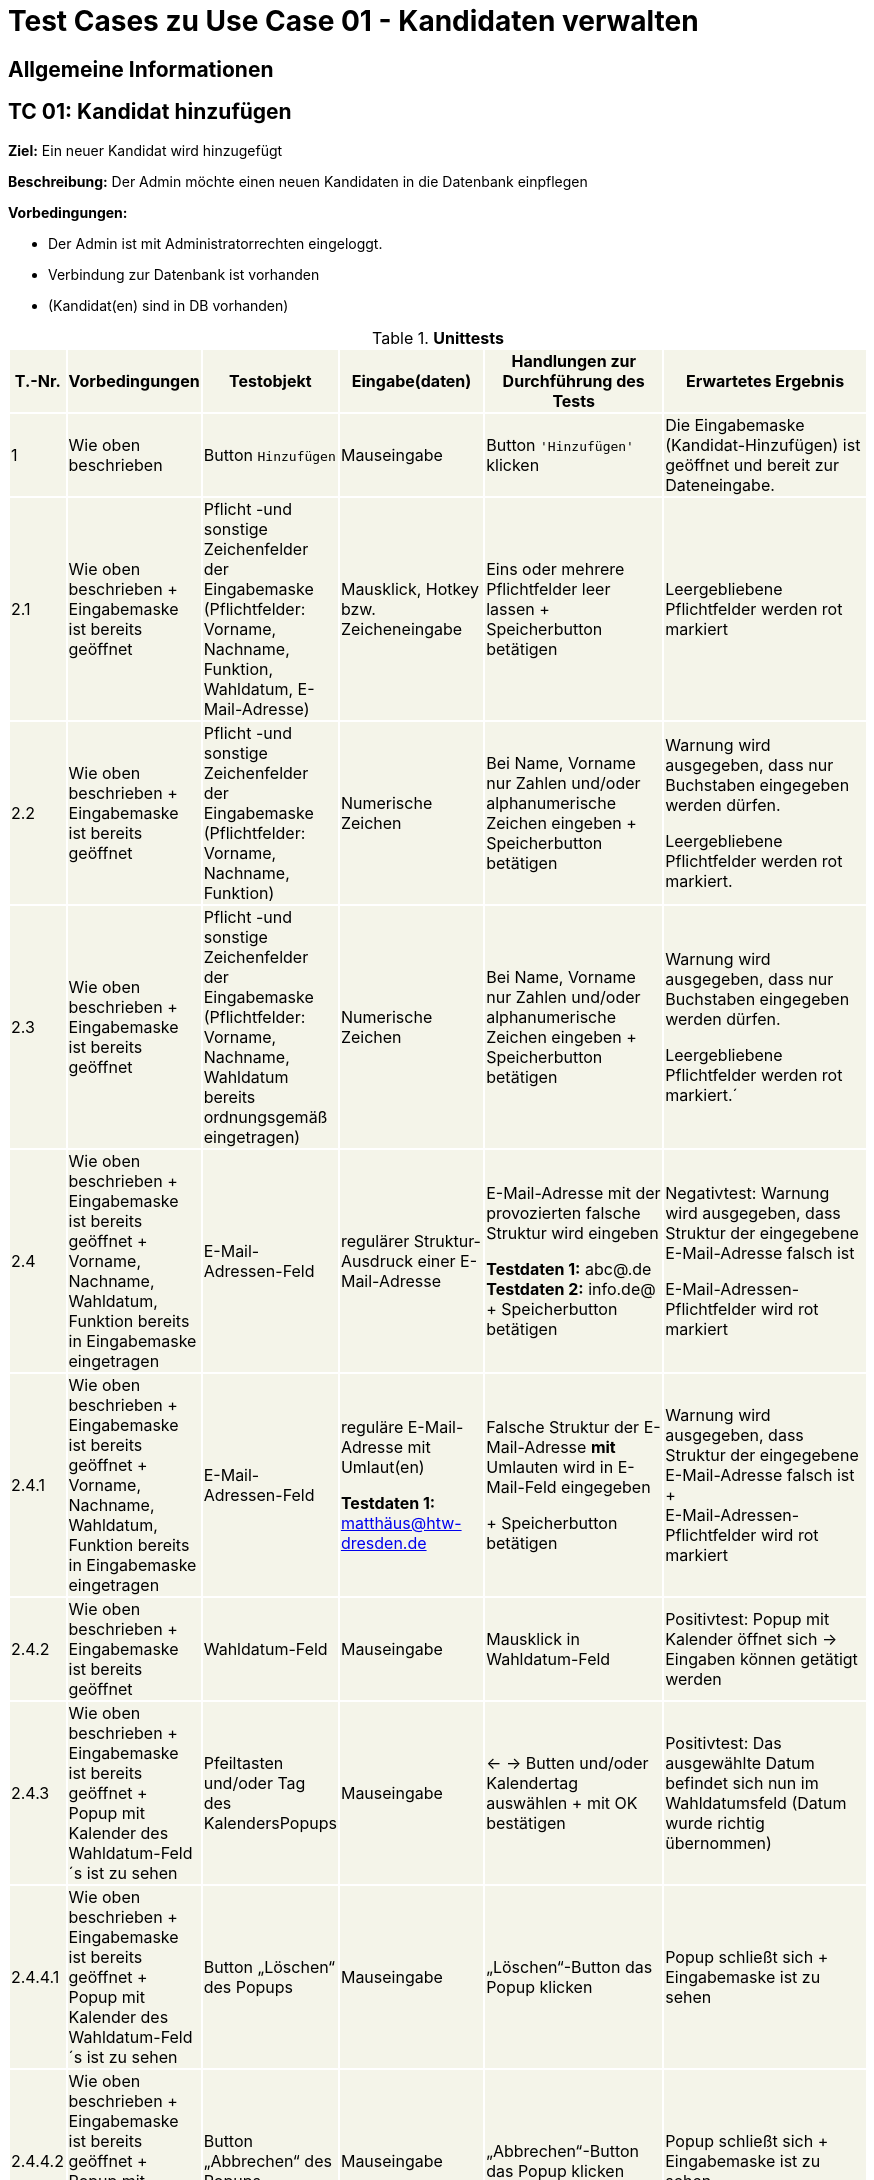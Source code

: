 = Test Cases zu Use Case 01 - Kandidaten verwalten


== Allgemeine Informationen

== TC 01: Kandidat hinzufügen

*Ziel:* Ein neuer Kandidat wird hinzugefügt

*Beschreibung:* Der Admin möchte einen neuen Kandidaten in die Datenbank einpflegen

*Vorbedingungen:*

- Der Admin ist mit Administratorrechten eingeloggt.
- Verbindung zur Datenbank ist vorhanden
- (Kandidat(en) sind in DB vorhanden)



.*Unittests*
[%header, cols="1,2,3,4,5,6", ]

|===
|T.-Nr.{set:cellbgcolor:#f4f4e9}
|Vorbedingungen
|Testobjekt
|Eingabe(daten)
|Handlungen zur Durchführung des Tests
|Erwartetes Ergebnis


|1
|Wie  oben beschrieben

|Button `+Hinzufügen+`

|Mauseingabe
|Button `+'Hinzufügen'+` klicken
|Die Eingabemaske (Kandidat-Hinzufügen) ist geöffnet und bereit zur Dateneingabe.

|2.1
|Wie oben beschrieben + Eingabemaske ist bereits geöffnet
|Pflicht -und sonstige Zeichenfelder der Eingabemaske
(Pflichtfelder: Vorname, Nachname, Funktion, Wahldatum, E-Mail-Adresse)
|Mausklick, Hotkey bzw. Zeicheneingabe
|Eins oder mehrere Pflichtfelder leer lassen
+
Speicherbutton betätigen
|Leergebliebene Pflichtfelder werden rot markiert

|2.2
|Wie oben beschrieben + Eingabemaske ist bereits geöffnet
|Pflicht -und sonstige Zeichenfelder der Eingabemaske
(Pflichtfelder: Vorname, Nachname, Funktion)
|Numerische Zeichen
|Bei Name, Vorname nur Zahlen und/oder alphanumerische Zeichen eingeben
+
Speicherbutton betätigen
|Warnung wird ausgegeben, dass nur Buchstaben eingegeben werden dürfen.

Leergebliebene Pflichtfelder werden rot markiert.

|2.3
|Wie oben beschrieben + Eingabemaske ist bereits geöffnet
|Pflicht -und sonstige Zeichenfelder der Eingabemaske
(Pflichtfelder: Vorname, Nachname, Wahldatum bereits ordnungsgemäß eingetragen)
|Numerische Zeichen
|Bei Name, Vorname nur Zahlen und/oder alphanumerische Zeichen eingeben
+
Speicherbutton betätigen
|Warnung wird ausgegeben, dass nur Buchstaben eingegeben werden dürfen.

Leergebliebene Pflichtfelder werden rot markiert.´

|2.4
|Wie oben beschrieben + Eingabemaske ist bereits geöffnet + Vorname, Nachname, Wahldatum, Funktion bereits in Eingabemaske eingetragen
|E-Mail-Adressen-Feld
|regulärer Struktur-Ausdruck einer E-Mail-Adresse
|E-Mail-Adresse mit der provozierten falsche Struktur wird eingeben +

*Testdaten 1:* abc@.de
*Testdaten 2:* info.de@ +
+
Speicherbutton betätigen
|Negativtest:
Warnung wird ausgegeben, dass Struktur der eingegebene E-Mail-Adresse falsch ist

E-Mail-Adressen-Pflichtfelder wird rot markiert

|2.4.1
|Wie oben beschrieben + Eingabemaske ist bereits geöffnet + Vorname, Nachname, Wahldatum, Funktion bereits in Eingabemaske eingetragen
|E-Mail-Adressen-Feld
|reguläre E-Mail-Adresse mit Umlaut(en) +


*Testdaten 1:*
matthäus@htw-dresden.de


|Falsche Struktur der E-Mail-Adresse *mit* Umlauten wird in E-Mail-Feld eingegeben

+
Speicherbutton betätigen
|Warnung wird ausgegeben, dass Struktur der eingegebene E-Mail-Adresse falsch ist +
+ +
E-Mail-Adressen-Pflichtfelder wird rot markiert


|2.4.2
|Wie oben beschrieben + Eingabemaske ist bereits geöffnet
|Wahldatum-Feld
|Mauseingabe
|Mausklick in Wahldatum-Feld
|Positivtest: Popup mit Kalender öffnet sich -> Eingaben können getätigt werden



|2.4.3
|Wie oben beschrieben + Eingabemaske ist bereits geöffnet + Popup mit Kalender des Wahldatum-Feld´s ist zu sehen
|Pfeiltasten und/oder Tag des KalendersPopups
|Mauseingabe
|<- -> Butten und/oder Kalendertag auswählen + mit OK bestätigen
|Positivtest: Das ausgewählte Datum befindet sich nun im Wahldatumsfeld (Datum wurde richtig übernommen)



|2.4.4.1
|Wie oben beschrieben + Eingabemaske ist bereits geöffnet + Popup mit Kalender des Wahldatum-Feld´s ist zu sehen
|Button „Löschen“ des Popups
|Mauseingabe
|„Löschen“-Button das Popup klicken
|Popup schließt sich + Eingabemaske ist zu sehen

|2.4.4.2
|Wie oben beschrieben + Eingabemaske ist bereits geöffnet + Popup mit Kalender des Wahldatum-Feld´s ist zu sehen
|Button „Abbrechen“ des Popups
|Mauseingabe
|„Abbrechen“-Button das Popup klicken
|Popup schließt sich + Eingabemaske ist zu sehen

|2.4.4.3
|Wie oben beschrieben + Eingabemaske ist bereits geöffnet + Popup mit Kalender des Wahldatum-Feld´s ist zu sehen
|Button „OK“ des Popups
|Mauseingabe
|„OK“-Button das Popup klicken
|Popup schließt sich + gewählte Eingabe ist in Eingabemaske zu sehen

|2.4.4.4
|Wie oben beschrieben + Eingabemaske ist bereits geöffnet + Popup mit Kalender des Wahldatum-Feld´s ist zu sehen
|Leere Fläche neben dem Popups
|Mauseingabe
|In die leere Fläche neben dem Popups klicken
|Popup schließt sich + Eingabemaske ist zu sehen





|2.4.5.1
|Wie oben beschrieben + Eingabemaske ist bereits geöffnet + Vorname, Nachname, Funktion bereits in Eingabemaske eingetragen
|Wahldatum-Feld
|Zukünftiges (realistisches) Wahldatum

*Testdaten:* 1.11.2021
|Zukünftiges (realistisches) Wahldatum wählen/eingeben
|

Wahldatum wurde korrekt in Datepicker/Kalender übernommen + Eingabemaske ist zu sehen

|2.4.5.2
|Wie oben beschrieben + Eingabemaske ist bereits geöffnet + Vorname, Nachname, Funktion bereits in Eingabemaske eingetragen
|Wahldatum-Feld
|Zukünftiges (realistisches) Wahldatum

*Testdaten:* 2.12.2020
|Zukünftiges (realistisches) Wahldatum wählen (Testdaten eingeben)
|Warnung wird ausgegeben, dass das Wahldatum in der Vergangenheit liegt.

Wahldatum-Pflichtfelder wird rot markiert

|2.5.1.1
|Wie oben beschrieben + Eingabemaske ist bereits geöffnet + Vorname, Nachname, Wahldatum bereits in Eingabemaske eingetragen
|Funktion-Pflichtfelder
|Vorgegebene Funktionen der Funktions-Pflichtfelder
|Funktions-Pflichtfelder: 1. Feld wurde gewählt, 2. Feld leer, 3. Feld wurde gewählt
|Warnung wird ausgegeben, dass Funktion-Pflichtfeld nicht ordnungsgemäß eingetragen wurde

|2.5.1.2
|Wie oben beschrieben + Eingabemaske ist bereits geöffnet + Vorname, Nachname, Wahldatum bereits in Eingabemaske eingetragen
|Funktion-Pflichtfelder
|Vorgegebene Funktionen der Funktions-Pflichtfelder
|1., 2., 3.-Feld wurde gewählt
|Es erscheint keine Fehlermeldung nach dem betätigen des Speicherbuttons

|2.5.2
|Wie oben beschrieben + Eingabemaske ist bereits geöffnet + Vorname, Nachname, Wahldatum bereits in Eingabemaske eingetragen
|Funktion´s-Feld
|Vorgegebene Funktionen der Funktions-Pflichtfelder
|Feld 1, 2, 3 wurde gewählt + zusätzliche Funktion soll gewählt werden-> Feld 1, 2, 3 bleiben leer
|Warnung wird ausgegeben, dass komplette 2. Organisationseinheit nicht ordnungsgemäß eingetragen wurde

Funktionen-Pflichtfelder wird rot markiert


|2.6.
|Wie oben beschrieben + 15 Einträge befinden sich in der Liste
|Pagination
|Ein neuer Eintrag erweitert die Pagination um eine Seite
|Einen oder mehrere neue & fehlerfreie Kandidateneinträge erzeugen
|Eine neue Listenseite erscheint in der Pagination


|3
|Wie oben beschrieben + alle Pflichtfelder wurden ordnungsgemäß befüllt
|Speicherbutton
|Mausklick auf Speicherbutton
|Speicherbutton betätigen
|Positivtest: Der gewünschte Kandidat befindet sich nun in der Kandidatenliste

|===











*Wann sollte getestet werden?:* Am Ende einer jeden Iteration oder nach Implement. neuer Features


.*Testdokumentation*
[%header, cols="1,2,3,4,5,6", ]



|===
|T.-Nr.{set:cellbgcolor:#e6f2d5}
|Name TestCase
|Datum
|Verantwortlicher +
(Wer hat getestet?)
|Erfolgreich?
|Kommentar (Was ist aufgefallen?)

|1  
|TestCase XY
|15.6.21
|Hanswurst
|nu
|-
|===

*Auswertung fehlgeschlagener Test´s:* _Wer kümmert sich wann,..um die Dinge, die Fehlgeschlagen sind?! -> Ursachenanalyse_

*Protokoll:*



== TC 02: Weitere Informationen bearbeiten/löschen
*Beschreibung:* Der Admin möchte die Kandidatendaten einen bereits vorhandenen Kandidaten bearbeiten oder löschen

*Vorbedingungen:*

- Kandidat(en) bereits in Datenbank vorhanden
- Das Kandidatentab ist geöffnet und die Liste der Kandidaten ist sichtbar





.*Unittests*
[%header, cols="1,2,3,4,5,6"]
|===
|T.-Nr.{set:cellbgcolor:#f4f4e9}
|Vorbedingungen
|Testobjekt
|Eingabe(daten)
|Handlungen zur Durchführung des Tests
|Erwartetes Ergebnis

|1.1.1
|Wie  oben beschrieben
|Häckchenbox links einer Kandidatenzeile
| Mausklick
|Häckchen bei gewünschtem Kandidaten setzen
+ Löschbutton klicken
|Löschbestätigung erscheint



|1.1.2
|Wie  oben beschrieben
|Häckchenbox(en) links mehrerer Kandidatenzeilen
|Mausklick
|Mehrere Häckchen bei gewünschten Kandidaten setzen
+ Löschbutton klicken + Löschbestätigung bestätigen
|Markierte Einträge sind nach dem löschen nicht mehr in der Liste vorhanden



|1.2
|Wie  oben beschrieben + Popup mit Löschbestätigung ist zu sehen
|"Ja"-Button
| Mausklick
|Löschbestätigung mit "ja" bestätigen

|Löschbestätigung "Kandidaturen wurden erfolgreich gelöscht" erscheint über der Liste der Kandidaten +
+
Kandidat ist aus der Liste verschwunden


|1.3
|Wie  oben beschrieben + Popup mit Löschbestätigung ist zu sehen
|"Nein"-Button
|Mausklick
|Löschbestätigung mit "nein" bestätigen

|Popup verschwindet + Kandidaten steht weiterhin in der Liste



|2
|Wie oben beschrieben

+ Kandidat(en) sind in DB vorhanden
|Stift-Button
|Mausklick
|auf gewünschten Stift klicken
|Popup mit Knadiatinfo´s poppt auf und Textfelder sind in der Eingabemaske gefüllt.. es kann nun bearbeitet werden..

|===









== TC 0X: Informationen suchen
*Beschreibung:* Der Admin möchte bereits vorhandenen Kandidaten durchsuchen

*Vorbedingungen:*

- Kandidat(en) bereits in Datenbank vorhanden
- Das Kandidatentab ist geöffnet und die Liste der Kandidaten ist sichtbar

.*Unittests*
[%header, cols="1,2,3,4,5,6"]
|===
|T.-Nr.{set:cellbgcolor:#f4f4e9}
|Vorbedingungen
|Testobjekt
|Eingabe(daten)
|Handlungen zur Durchführung des Tests
|Erwartetes Ergebnis

|1.1
|Wie  oben beschrieben
|Suchfeld über der Kandidatenliste
|Der zu suchende Ausdruck

*Testeingaben 1:*
Max Mustermann

*Testeingaben 2:*
Maxima Musterfrau

*Testeingaben 3:*
Andi Kadur


|Suchfeld aktivieren (mit Shortcut oder Maus), Gewünschte Testeingaben eingeben und suche mit *Enter* bestätigen/ausführen
|Ergebnisse werden lt. des gewählten Suchausdrucks gefunden

*Ergebnisse abhängig der gewählte Testeingaben:* +
*1:* _Max Mustermann_ erscheint in der Suchergebnisliste

*2:* _Maxima Musterfrau_ erscheint in der Suchergebnisliste

*3:* _Andi Kadur_ erscheint in der Suchergebnisliste

|===

.

.


.


.


.

.


-----------------------



*Nachbedingungen:*

- Der Datensatz für den Kandidaten ist mit den geänderten Kandidatendaten gespeichert.
- Der Benutzer befindet sich wieder im Kandidatentab und die Liste der Kandidaten ist sichbar.

*Benötigte Daten:*
- die zu ergänzenden Kandidatendaten

== TC 03: Kandidaten verwalten - Dokumente hochladen

*Beschreibung:* Der Admin möchte kandidatenspezifisch Dokumente in das System hochladen, welche gespeichert werden sollen.

*Vorbedingungen:* Einzelne oder alle geforderten Dokumente sind vorhanden/liegen vor.

*Nachbedingungen:*
Hochgeladene(s) Dokument/Dokumente wurden gespeichert.

*Benötigte Daten:*
Dokumente des Kandidaten






== TC 05: Kandidat entfernen
*Ziel:* Der Kandidat wird gelöscht


*Beschreibung:* Der Admin möchte einen Kandidaten in der Datenbank löschen

*Vorbedingungen:*
- Der Nutzer ist mit Administratorrechten eingeloggt.
- Das Kandidatentab ist geöffnet und die Liste der Kandidaten ist sichtbar.

*Nachbedingungen:*
- Der gelöschte Datensatz befindet sich nicht mehr in der Datenbank.
- Der Benutzer befindet sich wieder im Kandidatentab und die Liste der Kandidaten ist sichbar.

*Einzelschritte:*
- Als Administrator einloggen
- Den zu löschenden Kandidaten auswählen (`+Häkchen+` setzen)
- Entfernen klicken
- Auf ja bestätigen

*Benötigte Daten:*
- Kandidatendaten




[TIP]
--
Was ist das? ->:: Methode/Objekte/Funktionen :  loginAsLukasAdmin() ; addMitglied () ; self.browser.find_element_by_xpath() / .click()
--






== TC 06: Mitglied ändern....ab hier überhaupt sinnvoll?! (Wurde nur übernommen)
*Ziel:* Daten eines Mitglied´s werden verändert

*Beschreibung:* Der Admin möchte die Information von einer neuen Kandidat  in die Datenbank ändern

*Vorbedingungen:*
- Der Nutzer ist mit Administratorrechten eingeloggt. 
- Das Kandidatentab ist geöffnet und die Liste der Kandidaten ist sichtbar.

*Nachbedingungen:*
- Ein neuer Datensatz für den Kandidaten ist mit den richtigen Daten in der Datenbank vorhanden.
- Der Benutzer befindet sich wieder im Kandidatentab und die Liste der Kandidaten ist sichbar.

*Einzelschrite:*
- Als Administrator einloggen
- Neue Kandidat hinzufügen
- Die Edit-Symbol klicken
- Informationen ändern
- Auf speichern drücken
- Überprüfen ob die neue Daten getragen ist

*Benötigte Daten:*
- Kandidatendaten

== TC 07 : Hinzufuegen
== Ziel : ??
== Methode/Objeckte/Funktionen : loginAsLukasAdmin() ; createUnterbereich() ;createReferat ();createAmt() ; self.browser.find_element_by_xpath() ;  click()
Vorbedingungen: 
- Der Nutzer ist mit Administratorrechten eingeloggt. 
- Das Kandidatentab ist geöffnet und die Liste der Kandidaten ist sichtbar.
Nachbedingungen:
- Ein neuer Datensatz für den Kandidaten ist mit den richtigen Daten in der Datenbank vorhanden.
- Der Benutzer befindet sich wieder im Kandidatentab und die Liste der Kandidaten ist sichbar.
Einzelschrite :
- Als Administrator einloggen
- Hinzufügen eines organisationseinheit
- Hinzufügen eines Unterbereichs
- Hinzufügen eines Amtes
- Navigieren zu Mitglied hinzufügen
- Auswahl des Referates, Unterbereices, Amts
- Weitere Daten Hinzufügen
- Speichern
- Navigieren zur Ämterübersicht
- Zu seite 3
- Öffnen der collabseables
- überprüfen ob Funktion da ist
Benötigte Daten:
- Kandidatendaten
== TC 08 : Entfernen des??
== Ziel : ??
== Methode/Objeckte/Funktionen : loginAsLukasAdmin() ; createReferat() ; self.browser.find_element_by_xpath() ; createUnterbereich() ; self.assertTrue () ;  self.assertFalse () ; click()
Vorbedingungen: 
- Der Nutzer ist mit Administratorrechten eingeloggt. 
- Das Kandidatentab ist geöffnet und die Liste der Kandidaten ist sichtbar.
Nachbedingungen:
- Ein neuer Datensatz für den Kandidaten ist mit den richtigen Daten in der Datenbank vorhanden.
- Der Benutzer befindet sich wieder im Kandidatentab und die Liste der Kandidaten ist sichbar.
Einzelschrite :
- Als Administrator einloggen
- Hinzufügen eines organisationseinheit
- Entfernen eines organisationseinheit
- Überprüfen ob alles geklappt hat
- Hinzufügen eines Amtes
Benötigte Daten:
- Kandidatendaten

== TC 09 : Amt ändern
== Ziel : ??
== Methode/Objeckte/Funktionen : loginAsLukasAdmin() ; createReferat() ; self.browser.find_element_by_xpath() ; createUnterbereich() ;  self.assertTrue () ; self.assertFalse () ; click(); createAmt()
Vorbedingungen: 
- Der Nutzer ist mit Administratorrechten eingeloggt. 
- Das Kandidatentab ist geöffnet und die Liste der Kandidaten ist sichtbar.
Nachbedingungen:
- Ein neuer Datensatz für den Kandidaten ist mit den richtigen Daten in der Datenbank vorhanden.
- Der Benutzer befindet sich wieder im Kandidatentab und die Liste der Kandidaten ist sichbar.
Einzelschrite :
- Als Administrator einloggen
- Hinzufügen eines organisationseinheit
- Ändern der Bezeichnung für test_referat
- Entfernen eines organisationseinheit
- Überprüfen ob alles geklappt hat
- Hinzufügen eines Unterbereichs
- Hinzufügen eines Amtes
- Ändern der Bezeichnung für test_unterbereich
- Ändern des Referates, dem der Bereich zugeordnet wurde
Benötigte Daten:
- Kandidatendaten

== TC 10: Weitere Informationen hinzufügen
Beschreibung: Der Admin möchte die Kandidatendaten einen bereits vorhandenen Kandidaten bearbeiten.
Vorbedingungen:
- Der Kandidat ist bereits in der Datenbank vorhanden.
- Das Kandidatentab ist geöffnet und die Liste der Kandidaten ist sichtbar.
Nachbedingungen:
- Der Datensatz für den Kandidaten ist mit den geänderten Kandidatendaten gespeichert.
- Der Benutzer befindet sich wieder im Kandidatentab und die Liste der Kandidaten ist sichbar.
Benötigte Daten:
- die zu ergänzenden Kandidatendaten






*Ziel:*

*Beschreibung:*

*Vorbedingungen:*

*Testobjekt:*

*Handlung en zur Durchführ ung des Tests:*

*Nachbedingungen:*

*Benötigte Daten:*






[%header, cols="1,2,3,4,5,6"]
|===
|Testnr|Vorbedingungen
|Testobjekt
|Eingabedaten
|Handlungen zur Durchführung des Tests
|Erwartetes Ergebnis

|Cell in column 1, row 1
|Cell in column 2, row 1
|Cell in column 3, row 1
|Cell in column 4, row 1
|Cell in column 5, row 1
|Cell in column 6, row 1

|Cell in column 1, row 2
|Cell in column 2, row 2
|Cell in column 3, row 2
|Cell in column 4, row 2
|Cell in column 5, row 2
|Cell in column 6, row 2
|===

